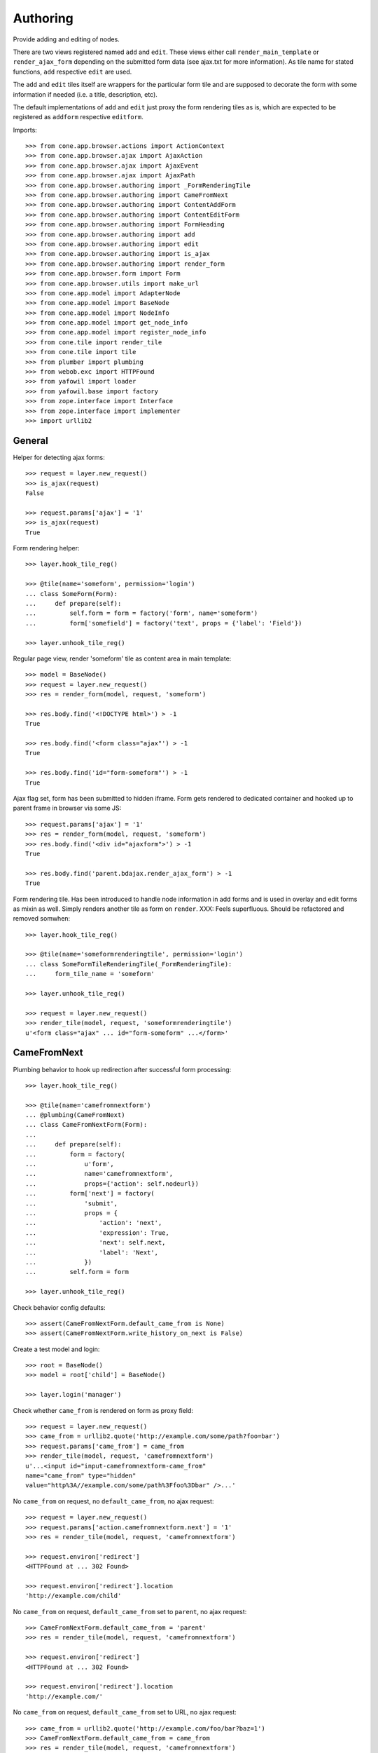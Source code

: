 Authoring
=========

Provide adding and editing of nodes. 

There are two views registered named ``add`` and ``edit``. These views either
call ``render_main_template`` or ``render_ajax_form`` depending on the
submitted form data (see ajax.txt for more information). As tile name for
stated functions, ``add`` respective ``edit`` are used.

The ``add`` and ``edit`` tiles itself are wrappers for the particular form tile
and are supposed to decorate the form with some information if needed (i.e. a 
title, description, etc).

The default implementations of ``add`` and ``edit`` just proxy the form 
rendering tiles as is, which are expected to be registered as ``addform``
respective ``editform``.

Imports::

    >>> from cone.app.browser.actions import ActionContext
    >>> from cone.app.browser.ajax import AjaxAction
    >>> from cone.app.browser.ajax import AjaxEvent
    >>> from cone.app.browser.ajax import AjaxPath
    >>> from cone.app.browser.authoring import _FormRenderingTile
    >>> from cone.app.browser.authoring import CameFromNext
    >>> from cone.app.browser.authoring import ContentAddForm
    >>> from cone.app.browser.authoring import ContentEditForm
    >>> from cone.app.browser.authoring import FormHeading
    >>> from cone.app.browser.authoring import add
    >>> from cone.app.browser.authoring import edit
    >>> from cone.app.browser.authoring import is_ajax
    >>> from cone.app.browser.authoring import render_form
    >>> from cone.app.browser.form import Form
    >>> from cone.app.browser.utils import make_url
    >>> from cone.app.model import AdapterNode
    >>> from cone.app.model import BaseNode
    >>> from cone.app.model import NodeInfo
    >>> from cone.app.model import get_node_info
    >>> from cone.app.model import register_node_info
    >>> from cone.tile import render_tile
    >>> from cone.tile import tile
    >>> from plumber import plumbing
    >>> from webob.exc import HTTPFound
    >>> from yafowil import loader
    >>> from yafowil.base import factory
    >>> from zope.interface import Interface
    >>> from zope.interface import implementer
    >>> import urllib2


General
-------

Helper for detecting ajax forms::

    >>> request = layer.new_request()
    >>> is_ajax(request)
    False

    >>> request.params['ajax'] = '1'
    >>> is_ajax(request)
    True

Form rendering helper::

    >>> layer.hook_tile_reg()

    >>> @tile(name='someform', permission='login')
    ... class SomeForm(Form):
    ...     def prepare(self):
    ...         self.form = form = factory('form', name='someform')
    ...         form['somefield'] = factory('text', props = {'label': 'Field'})

    >>> layer.unhook_tile_reg()

Regular page view, render 'someform' tile as content area in main template::

    >>> model = BaseNode()
    >>> request = layer.new_request()
    >>> res = render_form(model, request, 'someform')

    >>> res.body.find('<!DOCTYPE html>') > -1
    True

    >>> res.body.find('<form class="ajax"') > -1
    True

    >>> res.body.find('id="form-someform"') > -1
    True

Ajax flag set, form has been submitted to hidden iframe. Form gets rendered to
dedicated container and hooked up to parent frame in browser via some JS::

    >>> request.params['ajax'] = '1'
    >>> res = render_form(model, request, 'someform')
    >>> res.body.find('<div id="ajaxform">') > -1
    True

    >>> res.body.find('parent.bdajax.render_ajax_form') > -1
    True

Form rendering tile. Has been introduced to handle node information in add
forms and is used in overlay and edit forms as mixin as well. Simply renders
another tile as form on ``render``. XXX: Feels superfluous. Should be
refactored and removed somwhen::

    >>> layer.hook_tile_reg()

    >>> @tile(name='someformrenderingtile', permission='login')
    ... class SomeFormTileRenderingTile(_FormRenderingTile):
    ...     form_tile_name = 'someform'

    >>> layer.unhook_tile_reg()

    >>> request = layer.new_request()
    >>> render_tile(model, request, 'someformrenderingtile')
    u'<form class="ajax" ... id="form-someform" ...</form>'


CameFromNext
------------

Plumbing behavior to hook up redirection after successful form processing::

    >>> layer.hook_tile_reg()

    >>> @tile(name='camefromnextform')
    ... @plumbing(CameFromNext)
    ... class CameFromNextForm(Form):
    ... 
    ...     def prepare(self):
    ...         form = factory(
    ...             u'form',
    ...             name='camefromnextform',
    ...             props={'action': self.nodeurl})
    ...         form['next'] = factory(
    ...             'submit',
    ...             props = {
    ...                 'action': 'next',
    ...                 'expression': True,
    ...                 'next': self.next,
    ...                 'label': 'Next',
    ...             })
    ...         self.form = form

    >>> layer.unhook_tile_reg()

Check behavior config defaults::

    >>> assert(CameFromNextForm.default_came_from is None)
    >>> assert(CameFromNextForm.write_history_on_next is False)

Create a test model and login::

    >>> root = BaseNode()
    >>> model = root['child'] = BaseNode()

    >>> layer.login('manager')

Check whether ``came_from`` is rendered on form as proxy field::

    >>> request = layer.new_request()
    >>> came_from = urllib2.quote('http://example.com/some/path?foo=bar')
    >>> request.params['came_from'] = came_from
    >>> render_tile(model, request, 'camefromnextform')
    u'...<input id="input-camefromnextform-came_from" 
    name="came_from" type="hidden" 
    value="http%3A//example.com/some/path%3Ffoo%3Dbar" />...'

No ``came_from`` on request, no ``default_came_from``, no ajax request::

    >>> request = layer.new_request()
    >>> request.params['action.camefromnextform.next'] = '1'
    >>> res = render_tile(model, request, 'camefromnextform')

    >>> request.environ['redirect']
    <HTTPFound at ... 302 Found>

    >>> request.environ['redirect'].location
    'http://example.com/child'

No ``came_from`` on request, ``default_came_from`` set to ``parent``, no ajax
request::

    >>> CameFromNextForm.default_came_from = 'parent'
    >>> res = render_tile(model, request, 'camefromnextform')

    >>> request.environ['redirect']
    <HTTPFound at ... 302 Found>

    >>> request.environ['redirect'].location
    'http://example.com/'

No ``came_from`` on request, ``default_came_from`` set to URL, no ajax
request::

    >>> came_from = urllib2.quote('http://example.com/foo/bar?baz=1')
    >>> CameFromNextForm.default_came_from = came_from
    >>> res = render_tile(model, request, 'camefromnextform')

    >>> request.environ['redirect']
    <HTTPFound at ... 302 Found>

    >>> request.environ['redirect'].location
    'http://example.com/foo/bar?baz=1'

No ``came_from`` on request, ``default_came_from`` set to wrong domain, no
ajax request::

    >>> CameFromNextForm.default_came_from = 'http://other.com'
    >>> res = render_tile(model, request, 'camefromnextform')

    >>> request.environ['redirect']
    <HTTPFound at ... 302 Found>

    >>> request.environ['redirect'].location
    'http://example.com/child'

``came_from`` set to empty value on request, overrules ``default_came_from``,
no ajax request::

    >>> CameFromNextForm.default_came_from = 'parent'

    >>> request.params['came_from'] = ''
    >>> res = render_tile(model, request, 'camefromnextform')
    >>> request.environ['redirect']
    <HTTPFound at ... 302 Found>

    >>> request.environ['redirect'].location
    'http://example.com/child'

``came_from`` set to ``parent`` on request, overrules ``default_came_from``,
no ajax request::

    >>> CameFromNextForm.default_came_from = None

    >>> request.params['came_from'] = 'parent'
    >>> res = render_tile(model, request, 'camefromnextform')
    >>> request.environ['redirect']
    <HTTPFound at ... 302 Found>

    >>> request.environ['redirect'].location
    'http://example.com/'

``came_from`` set to URL on request, overrules ``default_came_from``,
no ajax request::

    >>> came_from = urllib2.quote('http://example.com/default')
    >>> CameFromNextForm.default_came_from = came_from

    >>> came_from = urllib2.quote('http://example.com/other')
    >>> request.params['came_from'] = came_from
    >>> res = render_tile(model, request, 'camefromnextform')
    >>> request.environ['redirect']
    <HTTPFound at ... 302 Found>

    >>> request.environ['redirect'].location
    'http://example.com/other'

Reset ``default_came_from``::

    >>> CameFromNextForm.default_came_from = None

``came_from`` set to empty value on request, ajax request, no ajax path
continuation::

    >>> request = layer.new_request()
    >>> request.params['ajax'] = '1'
    >>> request.params['action.camefromnextform.next'] = '1'
    >>> request.params['came_from'] = ''

    >>> res = render_tile(model, request, 'camefromnextform')
    >>> assert(len(request.environ['cone.app.continuation']) == 1)
    >>> continuation = request.environ['cone.app.continuation'][0]
    >>> assert(isinstance(continuation, AjaxEvent))
    >>> continuation.target, continuation.name, continuation.selector
    ('http://example.com/child', 'contextchanged', '#layout')

``came_from`` set to ``parent`` on request, ajax request, no ajax path
continuation::

    >>> request.params['came_from'] = 'parent'

    >>> res = render_tile(model, request, 'camefromnextform')
    >>> assert(len(request.environ['cone.app.continuation']) == 1)
    >>> continuation = request.environ['cone.app.continuation'][0]
    >>> assert(isinstance(continuation, AjaxEvent))
    >>> continuation.target, continuation.name, continuation.selector
    ('http://example.com/', 'contextchanged', '#layout')

``came_from`` set to URL on request, ajax request, no ajax path
continuation::

    >>> came_from = urllib2.quote('http://example.com/some/path?foo=bar')
    >>> request.params['came_from'] = came_from

    >>> res = render_tile(model, request, 'camefromnextform')
    >>> assert(len(request.environ['cone.app.continuation']) == 1)
    >>> continuation = request.environ['cone.app.continuation'][0]
    >>> assert(isinstance(continuation, AjaxEvent))
    >>> continuation.target, continuation.name, continuation.selector
    ('http://example.com/some/path?foo=bar', 'contextchanged', '#layout')

``came_from`` set to wrong domain on request, ajax request, no ajax path
continuation::

    >>> came_from = urllib2.quote('http://other.com')
    >>> request.params['came_from'] = came_from

    >>> res = render_tile(model, request, 'camefromnextform')
    >>> assert(len(request.environ['cone.app.continuation']) == 1)
    >>> continuation = request.environ['cone.app.continuation'][0]
    >>> assert(isinstance(continuation, AjaxEvent))
    >>> continuation.target, continuation.name, continuation.selector
    ('http://example.com/child', 'contextchanged', '#layout')

``came_from`` set to empty value on request, ajax request, setting browser
history configured::

    >>> CameFromNextForm.write_history_on_next = True

    >>> request = layer.new_request()
    >>> request.params['ajax'] = '1'
    >>> request.params['action.camefromnextform.next'] = '1'
    >>> request.params['came_from'] = ''

    >>> res = render_tile(model, request, 'camefromnextform')
    >>> assert(len(request.environ['cone.app.continuation']) == 2)

    >>> path = request.environ['cone.app.continuation'][0]
    >>> assert(isinstance(path, AjaxPath))
    >>> path.path, path.target, path.event
    (u'child', 'http://example.com/child', 'contextchanged:#layout')

    >>> event = request.environ['cone.app.continuation'][1]
    >>> assert(isinstance(event, AjaxEvent))
    >>> event.target, continuation.name, continuation.selector
    ('http://example.com/child', 'contextchanged', '#layout')

``came_from`` set to ``parent`` on request, ajax request, setting browser
history configured::

    >>> request.params['came_from'] = 'parent'

    >>> res = render_tile(model, request, 'camefromnextform')
    >>> assert(len(request.environ['cone.app.continuation']) == 2)

    >>> path = request.environ['cone.app.continuation'][0]
    >>> assert(isinstance(path, AjaxPath))
    >>> path.path, path.target, path.event
    ('', 'http://example.com/', 'contextchanged:#layout')

    >>> event = request.environ['cone.app.continuation'][1]
    >>> assert(isinstance(event, AjaxEvent))
    >>> event.target, continuation.name, continuation.selector
    ('http://example.com/', 'contextchanged', '#layout')

``came_from`` set to URL on request, ajax request, setting browser
history configured::

    >>> came_from = urllib2.quote('http://example.com/some/path')
    >>> request.params['came_from'] = came_from

    >>> res = render_tile(model, request, 'camefromnextform')
    >>> assert(len(request.environ['cone.app.continuation']) == 2)

    >>> path = request.environ['cone.app.continuation'][0]
    >>> assert(isinstance(path, AjaxPath))
    >>> path.path, path.target, path.event
    ('/some/path', 
    'http://example.com/some/path', 
    'contextchanged:#layout')

    >>> event = request.environ['cone.app.continuation'][1]
    >>> assert(isinstance(event, AjaxEvent))
    >>> event.target, continuation.name, continuation.selector
    ('http://example.com/some/path', 'contextchanged', '#layout')

``came_from`` set to to wrong on request, ajax request, setting browser
history configured::

    >>> came_from = urllib2.quote('http://other.com')
    >>> request.params['came_from'] = came_from

    >>> res = render_tile(model, request, 'camefromnextform')
    >>> assert(len(request.environ['cone.app.continuation']) == 2)

    >>> path = request.environ['cone.app.continuation'][0]
    >>> assert(isinstance(path, AjaxPath))
    >>> path.path, path.target, path.event
    (u'child', 'http://example.com/child', 'contextchanged:#layout')

    >>> event = request.environ['cone.app.continuation'][1]
    >>> assert(isinstance(event, AjaxEvent))
    >>> event.target, continuation.name, continuation.selector
    ('http://example.com/child', 'contextchanged', '#layout')

Reset ``write_history_on_next``::

    >>> CameFromNextForm.write_history_on_next = False

Logout::

    >>> layer.logout()


FormHeading
-----------

Abstract form heading::

    >>> @plumbing(FormHeading)
    ... class FormWithHeading(object):
    ...     pass

    >>> form_with_heading = FormWithHeading()
    >>> form_with_heading.form_heading
    Traceback (most recent call last):
      ...
    NotImplementedError: Abstract ``FormHeading`` does not 
    implement ``form_heading``


Adding
------

Provide a node interface needed for different node style binding to test form::

    >>> class ITestAddingNode(Interface): pass

Create dummy node::

    >>> @implementer(ITestAddingNode)
    ... class MyNode(BaseNode):
    ...     node_info_name = 'mynode'

Provide NodeInfo for our Application node::

    >>> mynodeinfo = NodeInfo()
    >>> mynodeinfo.title = 'My Node'
    >>> mynodeinfo.description = 'This is My node.'
    >>> mynodeinfo.node = MyNode
    >>> mynodeinfo.addables = ['mynode'] # self containment
    >>> register_node_info('mynode', mynodeinfo)

Create another dummy node inheriting from AdapterNode::

    >>> @implementer(ITestAddingNode)
    ... class MyAdapterNode(AdapterNode):
    ...     node_info_name = 'myadapternode'

    >>> myadapternodeinfo = NodeInfo()
    >>> myadapternodeinfo.title = 'My Adapter Node'
    >>> myadapternodeinfo.description = 'This is My adapter node.'
    >>> myadapternodeinfo.node = MyAdapterNode
    >>> myadapternodeinfo.addables = ['myadapternode'] # self containment
    >>> register_node_info('myadapternode', myadapternodeinfo)

Create and register an ``addform`` named form tile::

    >>> layer.hook_tile_reg()

    >>> @tile(name='addform', interface=ITestAddingNode)
    ... @plumbing(ContentAddForm)
    ... class MyAddForm(Form):
    ...     def prepare(self):
    ...         form = factory(u'form',
    ...                        name='addform',
    ...                        props={'action': self.nodeurl})
    ...         form['id'] = factory(
    ...             'field:label:text',
    ...             props = {
    ...                 'label': 'Id',
    ...             })
    ...         form['title'] = factory(
    ...             'field:label:text',
    ...             props = {
    ...                 'label': 'Title',
    ...             })
    ...         form['add'] = factory(
    ...             'submit',
    ...             props = {
    ...                 'action': 'add',
    ...                 'expression': True,
    ...                 'handler': self.add,
    ...                 'next': self.next,
    ...                 'label': 'Add',
    ...             })
    ...         self.form = form
    ... 
    ...     def add(self, widget, data):
    ...         fetch = self.request.params.get
    ...         child = MyNode()
    ...         child.attrs.title = fetch('addform.title')
    ...         self.model.__parent__[fetch('addform.id')] = child
    ...         self.model = child

    >>> layer.unhook_tile_reg()

Create dummy container::

    >>> root = MyNode()

Authenticate::

    >>> layer.login('manager')

Render without factory::

    >>> request = layer.new_request()
    >>> render_tile(root, request, 'add')
    u'unknown_factory'

Render with valid factory::

    >>> ac = ActionContext(root, request, 'content')

    >>> request.params['factory'] = 'mynode'
    >>> result = render_tile(root, request, 'add')
    >>> result.find(u'<form action="http://example.com"') != -1
    True

Render with valid factory on adapter node::

    >>> adapterroot = MyAdapterNode(None, None, None)
    >>> request.params['factory'] = 'myadapternode'
    >>> result = render_tile(adapterroot, request, 'add')
    >>> result.find(u'<form action="http://example.com"') != -1
    True

Render with submitted data::

    >>> layer.login('manager')
    >>> request = layer.current_request
    >>> request.params['factory'] = 'mynode'
    >>> request.params['action.addform.add'] = '1'
    >>> request.params['addform.id'] = 'somechild'
    >>> request.params['addform.title'] = 'Some Child'

    >>> res = render_tile(root, request, 'add')
    >>> request.environ['redirect']
    <HTTPFound at ... 302 Found>

    >>> root.printtree()
    <class 'MyNode'>: None
      <class 'MyNode'>: somechild

    >>> request.environ['redirect'].location
    'http://example.com/somechild'

Render with 'came_from' set::

    >>> del request.environ['redirect']
    >>> request.params['came_from'] = 'parent'
    >>> res = render_tile(root, request, 'add')
    >>> request.environ['redirect'].location
    'http://example.com/'

    >>> del request.environ['redirect']
    >>> came_from = urllib2.quote('http://example.com/foo/bar?baz=1')
    >>> request.params['came_from'] = came_from
    >>> res = render_tile(root, request, 'add')
    >>> request.environ['redirect'].location
    'http://example.com/foo/bar?baz=1'

Render with ajax flag::

    >>> layer.login('manager')
    >>> request.params['ajax'] = '1'
    >>> res = render_tile(root, request, 'add')
    >>> request.environ['cone.app.continuation']
    [<cone.app.browser.ajax.AjaxEvent object at ...>]

Check the modified model::

    >>> root.keys()
    ['somechild']

    >>> root['somechild'].attrs.title
    'Some Child'

Add view::

    >>> layer.login('manager')
    >>> request = layer.new_request()
    >>> request.params['factory'] = 'mynode'
    >>> request.params['action.addform.add'] = '1'
    >>> request.params['addform.id'] = 'somechild'
    >>> request.params['addform.title'] = 'Some Child'
    >>> add(root, request)
    <HTTPFound at ... 302 Found>

    >>> request.params['ajax'] = '1'
    >>> result = str(add(root, request))
    >>> result.find('parent.bdajax.render_ajax_form') != -1
    True


Editing
-------

Create and register an ``editform`` named form tile::

    >>> layer.hook_tile_reg()

    >>> @tile(name='editform', interface=MyNode)
    ... @plumbing(ContentEditForm)
    ... class MyEditForm(Form):
    ...     def prepare(self):
    ...         form = factory(u'form',
    ...                        name='editform',
    ...                        props={'action': self.nodeurl})
    ...         form['title'] = factory(
    ...             'field:label:text',
    ...             value = self.model.attrs.title,
    ...             props = {
    ...                 'label': 'Title',
    ...             })
    ...         form['update'] = factory(
    ...             'submit',
    ...             props = {
    ...                 'action': 'update',
    ...                 'expression': True,
    ...                 'handler': self.update,
    ...                 'next': self.next,
    ...                 'label': 'Update',
    ...             })
    ...         self.form = form
    ... 
    ...     def update(self, widget, data):
    ...         fetch = self.request.params.get
    ...         self.model.attrs.title = fetch('editform.title')

    >>> layer.unhook_tile_reg()

Render form with value from model::

    >>> layer.login('editor')
    >>> request = layer.new_request()

    >>> ac = ActionContext(root['somechild'], request, 'content')

    >>> render_tile(root['somechild'], request, 'edit')
    u'...<span class="label label-primary">Edit: My Node</span>...
    <form action="http://example.com/somechild"...'

Render with submitted data. Default next URL of EditForm is the edited
node::

    >>> request = layer.new_request()
    >>> request.params['action.editform.update'] = '1'
    >>> request.params['editform.title'] = 'Changed title'
    >>> res = render_tile(root['somechild'], request, 'edit')
    >>> request.environ['redirect'].location
    'http://example.com/somechild'

Check next URL with ``parent`` as ``came_from`` value::

    >>> request = layer.new_request()

    >>> ac = ActionContext(root['somechild'], request, 'content')

    >>> request.params['action.editform.update'] = '1'
    >>> request.params['editform.title'] = 'Changed title'
    >>> request.params['came_from'] = 'parent'
    >>> res = render_tile(root['somechild'], request, 'edit')
    >>> request.environ['redirect'].location
    'http://example.com/'

Check next URL with URL as ``came_from`` value::

    >>> request = layer.new_request()
    >>> request.params['action.editform.update'] = '1'
    >>> request.params['editform.title'] = 'Changed title'
    >>> came_from = urllib2.quote('http://example.com/other/node/in/tree')
    >>> request.params['came_from'] = came_from
    >>> res = render_tile(root['somechild'], request, 'edit')
    >>> request.environ['redirect'].location
    'http://example.com/other/node/in/tree'

Render with ajax flag::

    >>> request = layer.new_request()

    >>> ac = ActionContext(root['somechild'], request, 'content')

    >>> request.params['action.editform.update'] = '1'
    >>> request.params['editform.title'] = 'Changed title'
    >>> request.params['ajax'] = '1'
    >>> res = render_tile(root['somechild'], request, 'edit')
    >>> request.environ['cone.app.continuation']
    [<cone.app.browser.ajax.AjaxEvent object at ...>]

URL computing is the same as if ``HTTPFound`` instance is returned. In Ajax
case, the URL is used as ajax target::

    >>> request.environ['cone.app.continuation'][0].target
    'http://example.com/somechild'

    >>> request = layer.new_request()

    >>> ac = ActionContext(root['somechild'], request, 'content')

    >>> request.params['action.editform.update'] = '1'
    >>> request.params['editform.title'] = 'Changed title'
    >>> came_from = urllib2.quote('http://example.com/other/node/in/tree')
    >>> request.params['came_from'] = came_from
    >>> request.params['ajax'] = '1'
    >>> res = render_tile(root['somechild'], request, 'edit')
    >>> request.environ['cone.app.continuation'][0].target
    'http://example.com/other/node/in/tree'

Check the updated node::

    >>> root['somechild'].attrs.title
    'Changed title'

Edit view::

    >>> request = layer.new_request()
    >>> request.params['action.editform.update'] = '1'
    >>> request.params['editform.title'] = 'Changed title'
    >>> root.attrs.title = 'Foo'
    >>> edit(root, request)
    <HTTPFound at ... 302 Found>

    >>> request = layer.new_request()
    >>> request.params['action.editform.update'] = '1'
    >>> request.params['editform.title'] = 'Changed title'
    >>> request.params['ajax'] = '1'
    >>> result = str(edit(root, request))
    >>> result.find('parent.bdajax.render_ajax_form') != -1
    True


Deleting
--------

::

    >>> class CallableNode(BaseNode):
    ...     def __call__(self):
    ...         pass

    >>> node = CallableNode()
    >>> node['child'] = CallableNode()
    >>> node.printtree()
    <class 'CallableNode'>: None
      <class 'CallableNode'>: child

    >>> del node['child']
    >>> node.printtree()
    <class 'CallableNode'>: None

    >>> node['child'] = CallableNode()

    >>> layer.login('manager')
    >>> request = layer.new_request()
    >>> render_tile(node['child'], request, 'delete')
    u''

    >>> request.environ['cone.app.continuation'][0].payload
    u'Object "child" not deletable'

    >>> node['child'].properties.action_delete = True

    >>> request = layer.new_request()
    >>> render_tile(node['child'], request, 'delete')
    u''

    >>> request.environ['cone.app.continuation']
    [<cone.app.browser.ajax.AjaxEvent object at ...>, 
    <cone.app.browser.ajax.AjaxMessage object at ...>]

    >>> node.printtree()
    <class 'CallableNode'>: None


Add Items Dropdown Widget
-------------------------

Dropdown menu containing links to the addforms of allowed child nodes::

    >>> layer.login('manager')
    >>> request = layer.new_request()
    >>> rendered = render_tile(root['somechild'], request, 'add_dropdown')

Non JS link to add form::

    >>> expected = 'href="http://example.com/somechild/add?factory=mynode"'
    >>> rendered.find(expected) != -1
    True

Ajax target for add form::

    >>> expected = 'ajax:target="http://example.com/somechild?factory=mynode"'
    >>> rendered.find(expected) != -1
    True

Ajax action rule for add form::

    >>> expected = 'ajax:action="add:#content:inner"'
    >>> rendered.find(expected) != -1
    True

Allow another node type as child::

    >>> nodeinfo = NodeInfo()
    >>> nodeinfo.title = 'Another Node'
    >>> nodeinfo.description = 'This is another node.'
    >>> nodeinfo.node = BaseNode
    >>> nodeinfo.addables = []
    >>> register_node_info('anothernode', nodeinfo)
    >>> get_node_info('mynode').addables = ['mynode', 'anothernode']
    >>> rendered = render_tile(root['somechild'], request, 'add_dropdown')

Non JS links to add form::

    >>> expected = 'href="http://example.com/somechild/add?factory=mynode"'
    >>> rendered.find(expected) != -1
    True

    >>> expected = 'href="http://example.com/somechild/add?factory=anothernode"'
    >>> rendered.find(expected) != -1
    True

Ajax targets for add form::

    >>> expected = 'ajax:target="http://example.com/somechild?factory=mynode"'
    >>> rendered.find(expected) != -1
    True

    >>> expected = 'ajax:target="http://example.com/somechild?factory=anothernode"'
    >>> rendered.find(expected) != -1
    True

Test node without addables, results in empty listing.
XXX: discuss whether to hide entire widget if no items::

    >>> class NoChildAddingNode(BaseNode):
    ...     node_info_name = 'nochildaddingnode'

    >>> nodeinfo = NodeInfo()
    >>> nodeinfo.title = 'No child adding Node'
    >>> nodeinfo.description = 'This is a no child containing node.'
    >>> nodeinfo.node = NoChildAddingNode
    >>> nodeinfo.addables = []
    >>> register_node_info('nochildaddingnode', nodeinfo)
    >>> rendered = render_tile(NoChildAddingNode(), request, 'add_dropdown')
    
    >>> rendered
    u'...<li class="dropdown">\n\n    
    <a href="#"\n       
    class="dropdown-toggle"\n       
    data-toggle="dropdown">\n      
    <span>Add</span>\n      
    <span class="caret"></span>\n    
    </a>\n\n    
    <ul class="dropdown-menu" role="addmenu">\n      \n    
    </ul>\n\n  </li>...'

Test node with invalid addable, results in empty listing
XXX: discuss whether to hide entire widget if no items::

    >>> class InvalidChildNodeInfoNode(BaseNode):
    ...     node_info_name = 'invalidchildnodeinfo'

    >>> nodeinfo = NodeInfo()
    >>> nodeinfo.title = 'Invalid Child NodeInfo Node'
    >>> nodeinfo.description = 'This is a node with an invalid child node info.'
    >>> nodeinfo.node = InvalidChildNodeInfoNode
    >>> nodeinfo.addables = ['invalid']
    >>> register_node_info('invalidchildnodeinfo', nodeinfo)
    >>> rendered = render_tile(InvalidChildNodeInfoNode(),
    ...                        request,
    ...                        'add_dropdown')
    >>> rendered
    u'...<li class="dropdown">\n\n    
    <a href="#"\n       
    class="dropdown-toggle"\n       
    data-toggle="dropdown">\n      
    <span>Add</span>\n      
    <span class="caret"></span>\n    
    </a>\n\n    
    <ul class="dropdown-menu" role="addmenu">\n      \n    
    </ul>\n\n  </li>...'

Logout::

    >>> layer.logout()
